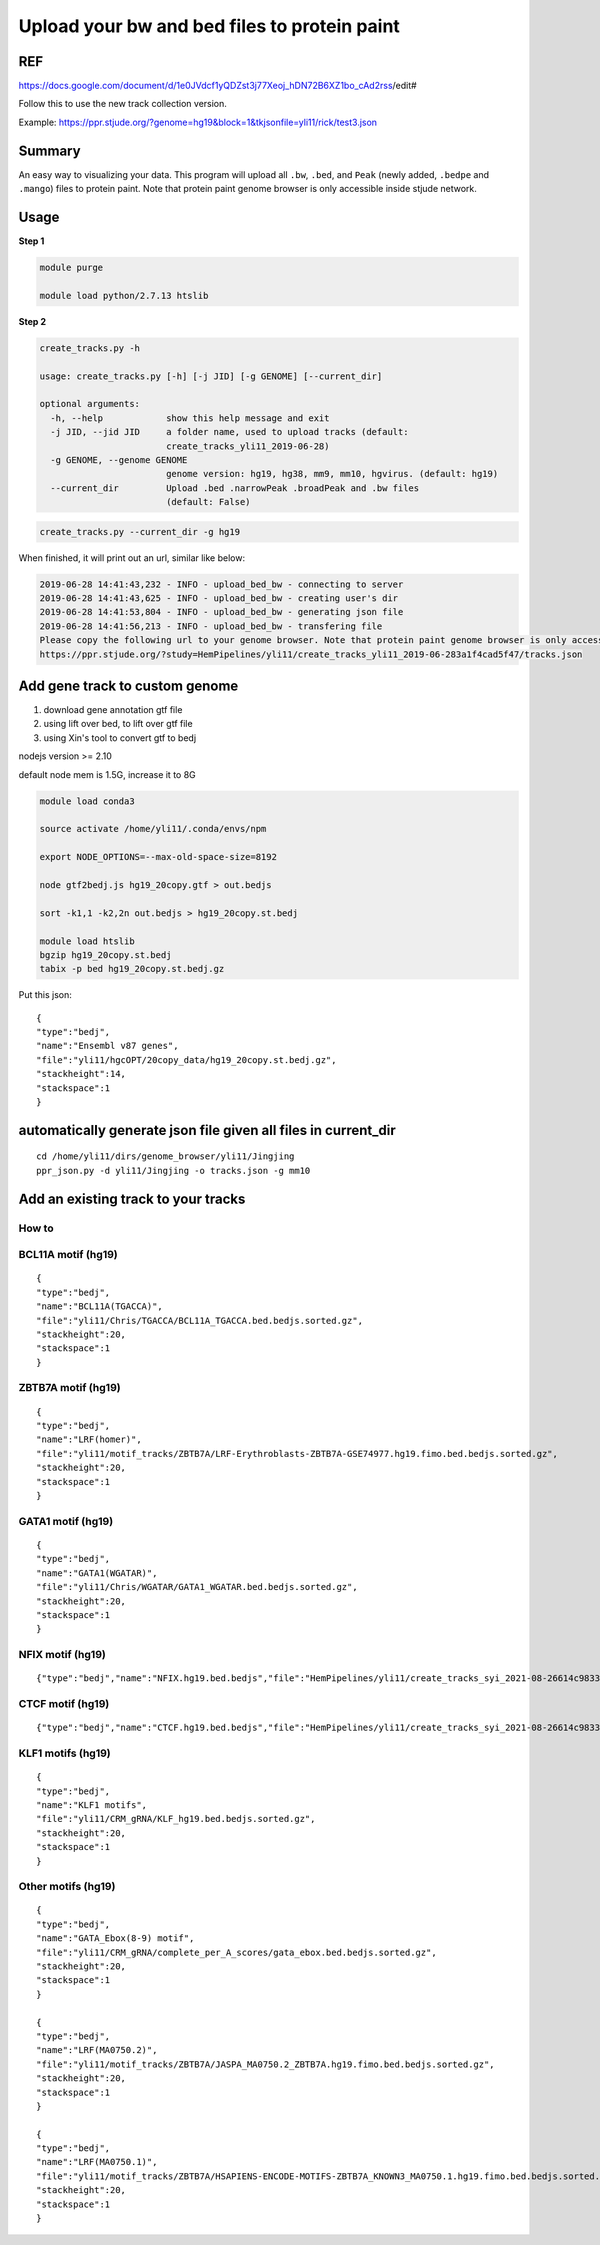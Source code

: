 Upload your bw and bed files to protein paint
=============================================

REF
^^^

https://docs.google.com/document/d/1e0JVdcf1yQDZst3j77Xeoj_hDN72B6XZ1bo_cAd2rss/edit#

Follow this to use the new track collection version.

Example: https://ppr.stjude.org/?genome=hg19&block=1&tkjsonfile=yli11/rick/test3.json

Summary
^^^^^^^

An easy way to visualizing your data. This program will upload all ``.bw``, ``.bed``, and ``Peak`` (newly added, ``.bedpe`` and ``.mango``) files to protein paint. Note that protein paint genome browser is only accessible inside stjude network. 


.. image:: ../../gallery/ppr.png
	:align: center


Usage
^^^^^

**Step 1**

.. code:: bash

	module purge

	module load python/2.7.13 htslib

**Step 2**

.. code:: bash

	create_tracks.py -h

	usage: create_tracks.py [-h] [-j JID] [-g GENOME] [--current_dir]

	optional arguments:
	  -h, --help            show this help message and exit
	  -j JID, --jid JID     a folder name, used to upload tracks (default:
	                        create_tracks_yli11_2019-06-28)
	  -g GENOME, --genome GENOME
	                        genome version: hg19, hg38, mm9, mm10, hgvirus. (default: hg19)
	  --current_dir         Upload .bed .narrowPeak .broadPeak and .bw files
	                        (default: False)

.. code:: bash

	create_tracks.py --current_dir -g hg19

When finished, it will print out an url, similar like below:

.. code:: bash

	2019-06-28 14:41:43,232 - INFO - upload_bed_bw - connecting to server
	2019-06-28 14:41:43,625 - INFO - upload_bed_bw - creating user's dir
	2019-06-28 14:41:53,804 - INFO - upload_bed_bw - generating json file
	2019-06-28 14:41:56,213 - INFO - upload_bed_bw - transfering file
	Please copy the following url to your genome browser. Note that protein paint genome browser is only accessible inside stjude network.
	https://ppr.stjude.org/?study=HemPipelines/yli11/create_tracks_yli11_2019-06-283a1f4cad5f47/tracks.json



Add gene track to custom genome
^^^^^^^^^^^^^^^^^^^


1. download gene annotation gtf file

2. using lift over bed, to lift over gtf file

3. using Xin's tool to convert gtf to bedj

nodejs version >= 2.10

default node mem is 1.5G, increase it to 8G

.. code:: bash

	module load conda3

	source activate /home/yli11/.conda/envs/npm

	export NODE_OPTIONS=--max-old-space-size=8192

	node gtf2bedj.js hg19_20copy.gtf > out.bedjs

	sort -k1,1 -k2,2n out.bedjs > hg19_20copy.st.bedj

	module load htslib
	bgzip hg19_20copy.st.bedj 
	tabix -p bed hg19_20copy.st.bedj.gz


Put this json:

::

	{
	"type":"bedj",
	"name":"Ensembl v87 genes",
	"file":"yli11/hgcOPT/20copy_data/hg19_20copy.st.bedj.gz",
	"stackheight":14,
	"stackspace":1
	}



automatically generate json file given all files in current_dir
^^^^^^^^^^^^^^^^^^^^^^^^^^^

::

	cd /home/yli11/dirs/genome_browser/yli11/Jingjing
	ppr_json.py -d yli11/Jingjing -o tracks.json -g mm10



Add an existing track to your tracks
^^^^^^^^^^^^^^^^

How to
-----

.. raw:: html

  <video controls width="690" src="../../_static/add_json_ppr.mp4#t=0.3"></video>



BCL11A motif (hg19)
-----------

::

	{
	"type":"bedj",
	"name":"BCL11A(TGACCA)",
	"file":"yli11/Chris/TGACCA/BCL11A_TGACCA.bed.bedjs.sorted.gz",
	"stackheight":20,
	"stackspace":1
	}

ZBTB7A motif (hg19)
-----------


::

	{
	"type":"bedj",
	"name":"LRF(homer)",
	"file":"yli11/motif_tracks/ZBTB7A/LRF-Erythroblasts-ZBTB7A-GSE74977.hg19.fimo.bed.bedjs.sorted.gz",
	"stackheight":20,
	"stackspace":1
	}


GATA1 motif (hg19)
------------------

::

	{
	"type":"bedj",
	"name":"GATA1(WGATAR)",
	"file":"yli11/Chris/WGATAR/GATA1_WGATAR.bed.bedjs.sorted.gz",
	"stackheight":20,
	"stackspace":1
	}


NFIX motif (hg19)
------------

::

	{"type":"bedj","name":"NFIX.hg19.bed.bedjs","file":"HemPipelines/yli11/create_tracks_syi_2021-08-26614c9833fb94/NFIX.hg19.bed.bedjs.sorted.gz","stackheight":10,"stackspace":1}



CTCF motif (hg19)
------------

::

	{"type":"bedj","name":"CTCF.hg19.bed.bedjs","file":"HemPipelines/yli11/create_tracks_syi_2021-08-26614c9833fb94/CTCF.hg19.bed.bedjs.sorted.gz","stackheight":10,"stackspace":1}         




KLF1 motifs (hg19)
--------

::

	{
	"type":"bedj",
	"name":"KLF1 motifs",
	"file":"yli11/CRM_gRNA/KLF_hg19.bed.bedjs.sorted.gz",
	"stackheight":20,
	"stackspace":1
	}


Other motifs (hg19)
-------

::

	{
	"type":"bedj",
	"name":"GATA_Ebox(8-9) motif",
	"file":"yli11/CRM_gRNA/complete_per_A_scores/gata_ebox.bed.bedjs.sorted.gz",
	"stackheight":20,
	"stackspace":1
	}

	{
	"type":"bedj",
	"name":"LRF(MA0750.2)",
	"file":"yli11/motif_tracks/ZBTB7A/JASPA_MA0750.2_ZBTB7A.hg19.fimo.bed.bedjs.sorted.gz",
	"stackheight":20,
	"stackspace":1
	}

	{
	"type":"bedj",
	"name":"LRF(MA0750.1)",
	"file":"yli11/motif_tracks/ZBTB7A/HSAPIENS-ENCODE-MOTIFS-ZBTB7A_KNOWN3_MA0750.1.hg19.fimo.bed.bedjs.sorted.gz",
	"stackheight":20,
	"stackspace":1
	}